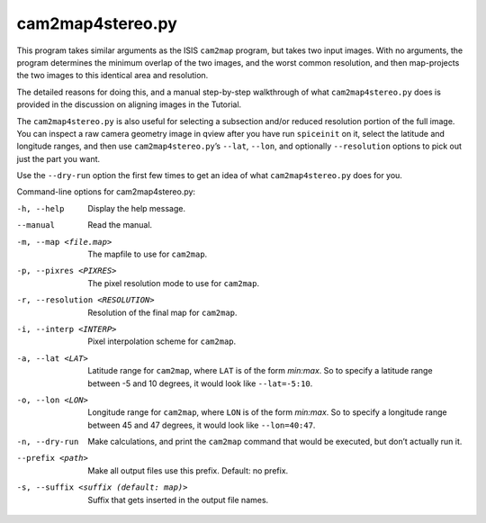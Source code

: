 .. _cam2map4stereo.py:

cam2map4stereo.py
-----------------

This program takes similar arguments as the ISIS ``cam2map`` program,
but takes two input images. With no arguments, the program determines
the minimum overlap of the two images, and the worst common resolution,
and then map-projects the two images to this identical area and
resolution.

The detailed reasons for doing this, and a manual step-by-step
walkthrough of what ``cam2map4stereo.py`` does is provided in the
discussion on aligning images in the Tutorial.

The ``cam2map4stereo.py`` is also useful for selecting a subsection
and/or reduced resolution portion of the full image. You can inspect a
raw camera geometry image in qview after you have run ``spiceinit`` on
it, select the latitude and longitude ranges, and then use
``cam2map4stereo.py``\ ’s ``--lat``, ``--lon``, and optionally
``--resolution`` options to pick out just the part you want.

Use the ``--dry-run`` option the first few times to get an idea of what
``cam2map4stereo.py`` does for you.

Command-line options for cam2map4stereo.py:

-h, --help
    Display the help message.

--manual
    Read the manual.

-m, --map <file.map>
    The mapfile to use for ``cam2map``.

-p, --pixres <PIXRES>
    The pixel resolution mode to use for ``cam2map``.

-r, --resolution <RESOLUTION>
    Resolution of the final map for ``cam2map``.

-i, --interp <INTERP>
    Pixel interpolation scheme for ``cam2map``.

-a, --lat <LAT>
    Latitude range for ``cam2map``, where ``LAT`` is of the form
    *min:max*. So to specify a latitude range between -5 and 10
    degrees, it would look like ``--lat=-5:10``.

-o, --lon <LON> 
    Longitude range for ``cam2map``, where ``LON`` is of the form
    *min:max*. So to specify a longitude range between 45 and 47
    degrees, it would look like ``--lon=40:47``.

-n, --dry-run
    Make calculations, and print the ``cam2map`` command that would
    be executed, but don’t actually run it.

--prefix <path>
    Make all output files use this prefix. Default: no prefix.

-s, --suffix <suffix (default: map)>
    Suffix that gets inserted in the output file names.
